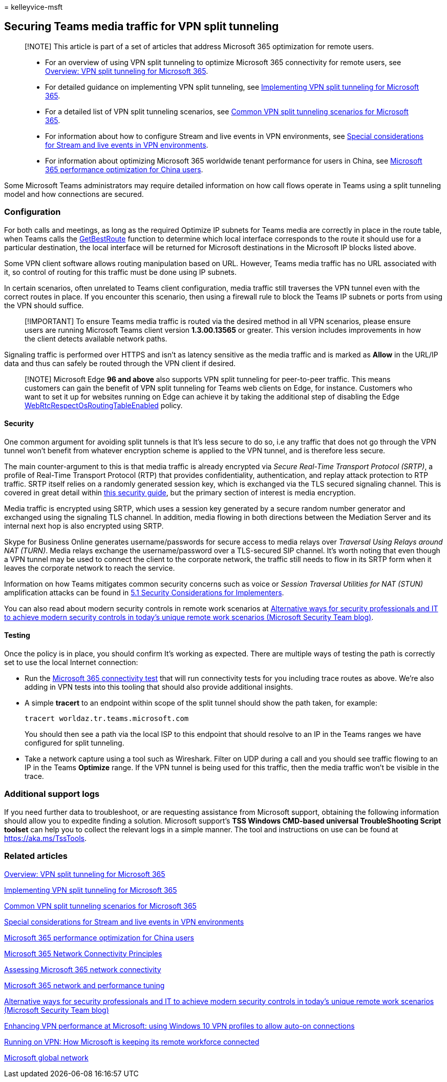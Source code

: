 = 
kelleyvice-msft

== Securing Teams media traffic for VPN split tunneling

____
[!NOTE] This article is part of a set of articles that address Microsoft
365 optimization for remote users.
____

____
* For an overview of using VPN split tunneling to optimize Microsoft 365
connectivity for remote users, see
link:microsoft-365-vpn-split-tunnel.md[Overview: VPN split tunneling for
Microsoft 365].
* For detailed guidance on implementing VPN split tunneling, see
link:microsoft-365-vpn-implement-split-tunnel.md[Implementing VPN split
tunneling for Microsoft 365].
* For a detailed list of VPN split tunneling scenarios, see
link:microsoft-365-vpn-common-scenarios.md[Common VPN split tunneling
scenarios for Microsoft 365].
* For information about how to configure Stream and live events in VPN
environments, see
link:microsoft-365-vpn-stream-and-live-events.md[Special considerations
for Stream and live events in VPN environments].
* For information about optimizing Microsoft 365 worldwide tenant
performance for users in China, see
link:microsoft-365-networking-china.md[Microsoft 365 performance
optimization for China users].
____

Some Microsoft Teams administrators may require detailed information on
how call flows operate in Teams using a split tunneling model and how
connections are secured.

=== Configuration

For both calls and meetings, as long as the required Optimize IP subnets
for Teams media are correctly in place in the route table, when Teams
calls the
link:/windows/win32/api/iphlpapi/nf-iphlpapi-getbestroute[GetBestRoute]
function to determine which local interface corresponds to the route it
should use for a particular destination, the local interface will be
returned for Microsoft destinations in the Microsoft IP blocks listed
above.

Some VPN client software allows routing manipulation based on URL.
However, Teams media traffic has no URL associated with it, so control
of routing for this traffic must be done using IP subnets.

In certain scenarios, often unrelated to Teams client configuration,
media traffic still traverses the VPN tunnel even with the correct
routes in place. If you encounter this scenario, then using a firewall
rule to block the Teams IP subnets or ports from using the VPN should
suffice.

____
[!IMPORTANT] To ensure Teams media traffic is routed via the desired
method in all VPN scenarios, please ensure users are running Microsoft
Teams client version *1.3.00.13565* or greater. This version includes
improvements in how the client detects available network paths.
____

Signaling traffic is performed over HTTPS and isn’t as latency sensitive
as the media traffic and is marked as *Allow* in the URL/IP data and
thus can safely be routed through the VPN client if desired.

____
[!NOTE] Microsoft Edge *96 and above* also supports VPN split tunneling
for peer-to-peer traffic. This means customers can gain the benefit of
VPN split tunneling for Teams web clients on Edge, for instance.
Customers who want to set it up for websites running on Edge can achieve
it by taking the additional step of disabling the Edge
link:/deployedge/microsoft-edge-policies#webrtcrespectosroutingtableenabled[WebRtcRespectOsRoutingTableEnabled]
policy.
____

==== Security

One common argument for avoiding split tunnels is that It’s less secure
to do so, i.e any traffic that does not go through the VPN tunnel won’t
benefit from whatever encryption scheme is applied to the VPN tunnel,
and is therefore less secure.

The main counter-argument to this is that media traffic is already
encrypted via _Secure Real-Time Transport Protocol (SRTP)_, a profile of
Real-Time Transport Protocol (RTP) that provides confidentiality,
authentication, and replay attack protection to RTP traffic. SRTP itself
relies on a randomly generated session key, which is exchanged via the
TLS secured signaling channel. This is covered in great detail within
link:/skypeforbusiness/optimizing-your-network/security-guide-for-skype-for-business-online[this
security guide], but the primary section of interest is media
encryption.

Media traffic is encrypted using SRTP, which uses a session key
generated by a secure random number generator and exchanged using the
signaling TLS channel. In addition, media flowing in both directions
between the Mediation Server and its internal next hop is also encrypted
using SRTP.

Skype for Business Online generates username/passwords for secure access
to media relays over _Traversal Using Relays around NAT (TURN)_. Media
relays exchange the username/password over a TLS-secured SIP channel.
It’s worth noting that even though a VPN tunnel may be used to connect
the client to the corporate network, the traffic still needs to flow in
its SRTP form when it leaves the corporate network to reach the service.

Information on how Teams mitigates common security concerns such as
voice or _Session Traversal Utilities for NAT (STUN)_ amplification
attacks can be found in
link:/openspecs/office_protocols/ms-ice2/69525351-8c68-4864-b8a6-04bfbc87785c[5.1
Security Considerations for Implementers].

You can also read about modern security controls in remote work
scenarios at
https://www.microsoft.com/security/blog/2020/03/26/alternative-security-professionals-it-achieve-modern-security-controls-todays-unique-remote-work-scenarios/[Alternative
ways for security professionals and IT to achieve modern security
controls in today’s unique remote work scenarios (Microsoft Security
Team blog)].

==== Testing

Once the policy is in place, you should confirm It’s working as
expected. There are multiple ways of testing the path is correctly set
to use the local Internet connection:

* Run the https://aka.ms/netonboard[Microsoft 365 connectivity test]
that will run connectivity tests for you including trace routes as
above. We’re also adding in VPN tests into this tooling that should also
provide additional insights.
* A simple *tracert* to an endpoint within scope of the split tunnel
should show the path taken, for example:
+
[source,powershell]
----
tracert worldaz.tr.teams.microsoft.com
----
+
You should then see a path via the local ISP to this endpoint that
should resolve to an IP in the Teams ranges we have configured for split
tunneling.
* Take a network capture using a tool such as Wireshark. Filter on UDP
during a call and you should see traffic flowing to an IP in the Teams
*Optimize* range. If the VPN tunnel is being used for this traffic, then
the media traffic won’t be visible in the trace.

=== Additional support logs

If you need further data to troubleshoot, or are requesting assistance
from Microsoft support, obtaining the following information should allow
you to expedite finding a solution. Microsoft support’s *TSS Windows
CMD-based universal TroubleShooting Script toolset* can help you to
collect the relevant logs in a simple manner. The tool and instructions
on use can be found at https://aka.ms/TssTools.

=== Related articles

link:microsoft-365-vpn-split-tunnel.md[Overview: VPN split tunneling for
Microsoft 365]

link:microsoft-365-vpn-implement-split-tunnel.md[Implementing VPN split
tunneling for Microsoft 365]

link:microsoft-365-vpn-common-scenarios.md[Common VPN split tunneling
scenarios for Microsoft 365]

link:microsoft-365-vpn-stream-and-live-events.md[Special considerations
for Stream and live events in VPN environments]

link:microsoft-365-networking-china.md[Microsoft 365 performance
optimization for China users]

link:microsoft-365-network-connectivity-principles.md[Microsoft 365
Network Connectivity Principles]

link:assessing-network-connectivity.md[Assessing Microsoft 365 network
connectivity]

link:network-planning-and-performance.md[Microsoft 365 network and
performance tuning]

https://www.microsoft.com/security/blog/2020/03/26/alternative-security-professionals-it-achieve-modern-security-controls-todays-unique-remote-work-scenarios/[Alternative
ways for security professionals and IT to achieve modern security
controls in today’s unique remote work scenarios (Microsoft Security
Team blog)]

https://www.microsoft.com/itshowcase/enhancing-remote-access-in-windows-10-with-an-automatic-vpn-profile[Enhancing
VPN performance at Microsoft: using Windows 10 VPN profiles to allow
auto-on connections]

https://www.microsoft.com/itshowcase/blog/running-on-vpn-how-microsoft-is-keeping-its-remote-workforce-connected/?elevate-lv[Running
on VPN: How Microsoft is keeping its remote workforce connected]

link:/azure/networking/microsoft-global-network[Microsoft global
network]
